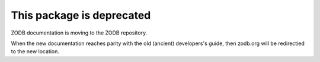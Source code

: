 This package is deprecated
==========================

ZODB documentation is moving to the ZODB repository.

When the new documentation reaches parity with the old (ancient)
developers's guide, then zodb.org will be redirectied to the new location.
